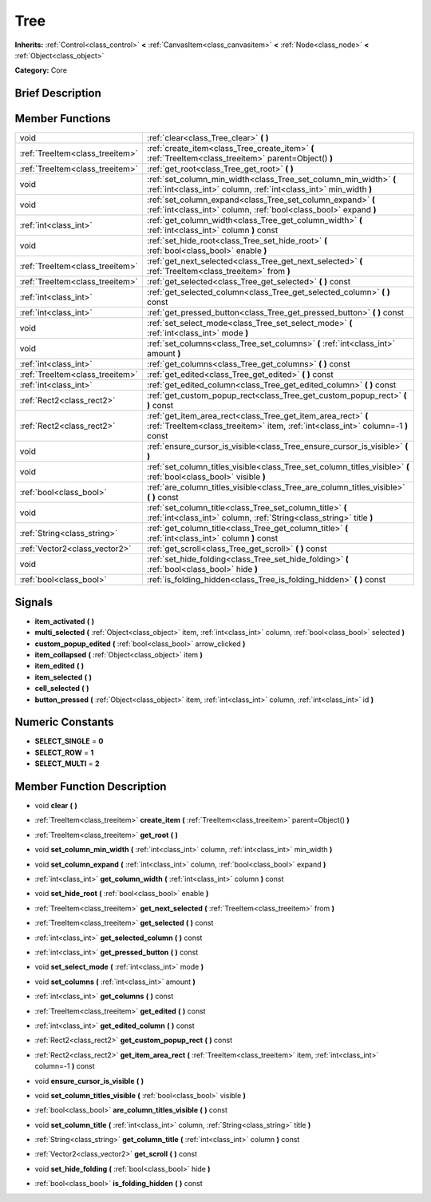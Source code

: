 .. Generated automatically by doc/tools/makerst.py in Godot's source tree.
.. DO NOT EDIT THIS FILE, but the doc/base/classes.xml source instead.

.. _class_Tree:

Tree
====

**Inherits:** :ref:`Control<class_control>` **<** :ref:`CanvasItem<class_canvasitem>` **<** :ref:`Node<class_node>` **<** :ref:`Object<class_object>`

**Category:** Core

Brief Description
-----------------



Member Functions
----------------

+----------------------------------+----------------------------------------------------------------------------------------------------------------------------------------------------+
| void                             | :ref:`clear<class_Tree_clear>`  **(** **)**                                                                                                        |
+----------------------------------+----------------------------------------------------------------------------------------------------------------------------------------------------+
| :ref:`TreeItem<class_treeitem>`  | :ref:`create_item<class_Tree_create_item>`  **(** :ref:`TreeItem<class_treeitem>` parent=Object()  **)**                                           |
+----------------------------------+----------------------------------------------------------------------------------------------------------------------------------------------------+
| :ref:`TreeItem<class_treeitem>`  | :ref:`get_root<class_Tree_get_root>`  **(** **)**                                                                                                  |
+----------------------------------+----------------------------------------------------------------------------------------------------------------------------------------------------+
| void                             | :ref:`set_column_min_width<class_Tree_set_column_min_width>`  **(** :ref:`int<class_int>` column, :ref:`int<class_int>` min_width  **)**           |
+----------------------------------+----------------------------------------------------------------------------------------------------------------------------------------------------+
| void                             | :ref:`set_column_expand<class_Tree_set_column_expand>`  **(** :ref:`int<class_int>` column, :ref:`bool<class_bool>` expand  **)**                  |
+----------------------------------+----------------------------------------------------------------------------------------------------------------------------------------------------+
| :ref:`int<class_int>`            | :ref:`get_column_width<class_Tree_get_column_width>`  **(** :ref:`int<class_int>` column  **)** const                                              |
+----------------------------------+----------------------------------------------------------------------------------------------------------------------------------------------------+
| void                             | :ref:`set_hide_root<class_Tree_set_hide_root>`  **(** :ref:`bool<class_bool>` enable  **)**                                                        |
+----------------------------------+----------------------------------------------------------------------------------------------------------------------------------------------------+
| :ref:`TreeItem<class_treeitem>`  | :ref:`get_next_selected<class_Tree_get_next_selected>`  **(** :ref:`TreeItem<class_treeitem>` from  **)**                                          |
+----------------------------------+----------------------------------------------------------------------------------------------------------------------------------------------------+
| :ref:`TreeItem<class_treeitem>`  | :ref:`get_selected<class_Tree_get_selected>`  **(** **)** const                                                                                    |
+----------------------------------+----------------------------------------------------------------------------------------------------------------------------------------------------+
| :ref:`int<class_int>`            | :ref:`get_selected_column<class_Tree_get_selected_column>`  **(** **)** const                                                                      |
+----------------------------------+----------------------------------------------------------------------------------------------------------------------------------------------------+
| :ref:`int<class_int>`            | :ref:`get_pressed_button<class_Tree_get_pressed_button>`  **(** **)** const                                                                        |
+----------------------------------+----------------------------------------------------------------------------------------------------------------------------------------------------+
| void                             | :ref:`set_select_mode<class_Tree_set_select_mode>`  **(** :ref:`int<class_int>` mode  **)**                                                        |
+----------------------------------+----------------------------------------------------------------------------------------------------------------------------------------------------+
| void                             | :ref:`set_columns<class_Tree_set_columns>`  **(** :ref:`int<class_int>` amount  **)**                                                              |
+----------------------------------+----------------------------------------------------------------------------------------------------------------------------------------------------+
| :ref:`int<class_int>`            | :ref:`get_columns<class_Tree_get_columns>`  **(** **)** const                                                                                      |
+----------------------------------+----------------------------------------------------------------------------------------------------------------------------------------------------+
| :ref:`TreeItem<class_treeitem>`  | :ref:`get_edited<class_Tree_get_edited>`  **(** **)** const                                                                                        |
+----------------------------------+----------------------------------------------------------------------------------------------------------------------------------------------------+
| :ref:`int<class_int>`            | :ref:`get_edited_column<class_Tree_get_edited_column>`  **(** **)** const                                                                          |
+----------------------------------+----------------------------------------------------------------------------------------------------------------------------------------------------+
| :ref:`Rect2<class_rect2>`        | :ref:`get_custom_popup_rect<class_Tree_get_custom_popup_rect>`  **(** **)** const                                                                  |
+----------------------------------+----------------------------------------------------------------------------------------------------------------------------------------------------+
| :ref:`Rect2<class_rect2>`        | :ref:`get_item_area_rect<class_Tree_get_item_area_rect>`  **(** :ref:`TreeItem<class_treeitem>` item, :ref:`int<class_int>` column=-1  **)** const |
+----------------------------------+----------------------------------------------------------------------------------------------------------------------------------------------------+
| void                             | :ref:`ensure_cursor_is_visible<class_Tree_ensure_cursor_is_visible>`  **(** **)**                                                                  |
+----------------------------------+----------------------------------------------------------------------------------------------------------------------------------------------------+
| void                             | :ref:`set_column_titles_visible<class_Tree_set_column_titles_visible>`  **(** :ref:`bool<class_bool>` visible  **)**                               |
+----------------------------------+----------------------------------------------------------------------------------------------------------------------------------------------------+
| :ref:`bool<class_bool>`          | :ref:`are_column_titles_visible<class_Tree_are_column_titles_visible>`  **(** **)** const                                                          |
+----------------------------------+----------------------------------------------------------------------------------------------------------------------------------------------------+
| void                             | :ref:`set_column_title<class_Tree_set_column_title>`  **(** :ref:`int<class_int>` column, :ref:`String<class_string>` title  **)**                 |
+----------------------------------+----------------------------------------------------------------------------------------------------------------------------------------------------+
| :ref:`String<class_string>`      | :ref:`get_column_title<class_Tree_get_column_title>`  **(** :ref:`int<class_int>` column  **)** const                                              |
+----------------------------------+----------------------------------------------------------------------------------------------------------------------------------------------------+
| :ref:`Vector2<class_vector2>`    | :ref:`get_scroll<class_Tree_get_scroll>`  **(** **)** const                                                                                        |
+----------------------------------+----------------------------------------------------------------------------------------------------------------------------------------------------+
| void                             | :ref:`set_hide_folding<class_Tree_set_hide_folding>`  **(** :ref:`bool<class_bool>` hide  **)**                                                    |
+----------------------------------+----------------------------------------------------------------------------------------------------------------------------------------------------+
| :ref:`bool<class_bool>`          | :ref:`is_folding_hidden<class_Tree_is_folding_hidden>`  **(** **)** const                                                                          |
+----------------------------------+----------------------------------------------------------------------------------------------------------------------------------------------------+

Signals
-------

-  **item_activated**  **(** **)**
-  **multi_selected**  **(** :ref:`Object<class_object>` item, :ref:`int<class_int>` column, :ref:`bool<class_bool>` selected  **)**
-  **custom_popup_edited**  **(** :ref:`bool<class_bool>` arrow_clicked  **)**
-  **item_collapsed**  **(** :ref:`Object<class_object>` item  **)**
-  **item_edited**  **(** **)**
-  **item_selected**  **(** **)**
-  **cell_selected**  **(** **)**
-  **button_pressed**  **(** :ref:`Object<class_object>` item, :ref:`int<class_int>` column, :ref:`int<class_int>` id  **)**

Numeric Constants
-----------------

- **SELECT_SINGLE** = **0**
- **SELECT_ROW** = **1**
- **SELECT_MULTI** = **2**

Member Function Description
---------------------------

.. _class_Tree_clear:

- void  **clear**  **(** **)**

.. _class_Tree_create_item:

- :ref:`TreeItem<class_treeitem>`  **create_item**  **(** :ref:`TreeItem<class_treeitem>` parent=Object()  **)**

.. _class_Tree_get_root:

- :ref:`TreeItem<class_treeitem>`  **get_root**  **(** **)**

.. _class_Tree_set_column_min_width:

- void  **set_column_min_width**  **(** :ref:`int<class_int>` column, :ref:`int<class_int>` min_width  **)**

.. _class_Tree_set_column_expand:

- void  **set_column_expand**  **(** :ref:`int<class_int>` column, :ref:`bool<class_bool>` expand  **)**

.. _class_Tree_get_column_width:

- :ref:`int<class_int>`  **get_column_width**  **(** :ref:`int<class_int>` column  **)** const

.. _class_Tree_set_hide_root:

- void  **set_hide_root**  **(** :ref:`bool<class_bool>` enable  **)**

.. _class_Tree_get_next_selected:

- :ref:`TreeItem<class_treeitem>`  **get_next_selected**  **(** :ref:`TreeItem<class_treeitem>` from  **)**

.. _class_Tree_get_selected:

- :ref:`TreeItem<class_treeitem>`  **get_selected**  **(** **)** const

.. _class_Tree_get_selected_column:

- :ref:`int<class_int>`  **get_selected_column**  **(** **)** const

.. _class_Tree_get_pressed_button:

- :ref:`int<class_int>`  **get_pressed_button**  **(** **)** const

.. _class_Tree_set_select_mode:

- void  **set_select_mode**  **(** :ref:`int<class_int>` mode  **)**

.. _class_Tree_set_columns:

- void  **set_columns**  **(** :ref:`int<class_int>` amount  **)**

.. _class_Tree_get_columns:

- :ref:`int<class_int>`  **get_columns**  **(** **)** const

.. _class_Tree_get_edited:

- :ref:`TreeItem<class_treeitem>`  **get_edited**  **(** **)** const

.. _class_Tree_get_edited_column:

- :ref:`int<class_int>`  **get_edited_column**  **(** **)** const

.. _class_Tree_get_custom_popup_rect:

- :ref:`Rect2<class_rect2>`  **get_custom_popup_rect**  **(** **)** const

.. _class_Tree_get_item_area_rect:

- :ref:`Rect2<class_rect2>`  **get_item_area_rect**  **(** :ref:`TreeItem<class_treeitem>` item, :ref:`int<class_int>` column=-1  **)** const

.. _class_Tree_ensure_cursor_is_visible:

- void  **ensure_cursor_is_visible**  **(** **)**

.. _class_Tree_set_column_titles_visible:

- void  **set_column_titles_visible**  **(** :ref:`bool<class_bool>` visible  **)**

.. _class_Tree_are_column_titles_visible:

- :ref:`bool<class_bool>`  **are_column_titles_visible**  **(** **)** const

.. _class_Tree_set_column_title:

- void  **set_column_title**  **(** :ref:`int<class_int>` column, :ref:`String<class_string>` title  **)**

.. _class_Tree_get_column_title:

- :ref:`String<class_string>`  **get_column_title**  **(** :ref:`int<class_int>` column  **)** const

.. _class_Tree_get_scroll:

- :ref:`Vector2<class_vector2>`  **get_scroll**  **(** **)** const

.. _class_Tree_set_hide_folding:

- void  **set_hide_folding**  **(** :ref:`bool<class_bool>` hide  **)**

.. _class_Tree_is_folding_hidden:

- :ref:`bool<class_bool>`  **is_folding_hidden**  **(** **)** const


